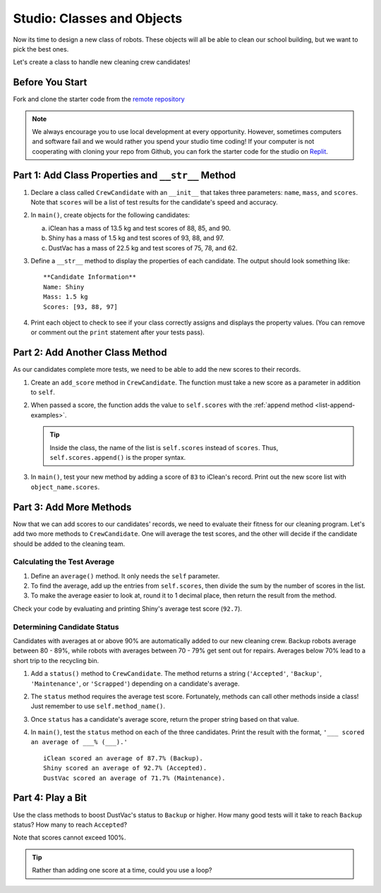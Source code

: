 Studio: Classes and Objects
============================

Now its time to design a new class of robots. These objects will all be able to
clean our school building, but we want to pick the best ones.

Let's create a class to handle new cleaning crew candidates!

Before You Start
----------------

Fork and clone the starter code from the `remote repository <https://github.com/LaunchCodeEducation/classes-studio-data-analysis>`__ 

.. admonition:: Note

   We always encourage you to use local development at every opportunity. However, sometimes computers and software fail and we would rather you spend your studio time coding!
   If your computer is not cooperating with cloning your repo from Github, you can fork the starter code for the studio on `Replit <https://replit.com/@launchcode/ClassesStudio#main.py>`__.

Part 1: Add Class Properties and ``__str__`` Method
---------------------------------------------------

#. Declare a class called ``CrewCandidate`` with an ``__init__`` that takes
   three parameters: ``name``, ``mass``, and ``scores``. Note that ``scores``
   will be a list of test results for the candidate's speed and accuracy.
#. In ``main()``, create objects for the following candidates:

   a. iClean has a mass of 13.5 kg and test scores of 88, 85, and 90.
   b. Shiny has a mass of 1.5 kg and test scores of 93, 88, and 97.
   c. DustVac has a mass of 22.5 kg and test scores of 75, 78, and 62.

#. Define a ``__str__`` method to display the properties of each candidate. The
   output should look something like:

   ::

      **Candidate Information**
      Name: Shiny
      Mass: 1.5 kg
      Scores: [93, 88, 97]

#. Print each object to check to see if your class correctly assigns and
   displays the property values. (You can remove or comment out the ``print``
   statement after your tests pass).

Part 2: Add Another Class Method
--------------------------------

As our candidates complete more tests, we need to be able to add the new
scores to their records.

#. Create an ``add_score`` method in ``CrewCandidate``. The function must take
   a new score as a parameter in addition to ``self``.
#. When passed a score, the function adds the value to ``self.scores`` with the
   :ref:`append method <list-append-examples>`.

   .. admonition:: Tip

      Inside the class, the name of the list is ``self.scores`` instead of
      ``scores``. Thus, ``self.scores.append()`` is the proper syntax.

#. In ``main()``, test your new method by adding a score of ``83`` to iClean's
   record. Print out the new score list with ``object_name.scores``.

Part 3: Add More Methods
------------------------

Now that we can add scores to our candidates' records, we need to evaluate
their fitness for our cleaning program. Let's add two more methods to
``CrewCandidate``. One will average the test scores, and the other will decide
if the candidate should be added to the cleaning team.

Calculating the Test Average
^^^^^^^^^^^^^^^^^^^^^^^^^^^^^

.. TODO: Check reference to round function

#. Define an ``average()`` method. It only needs the ``self`` parameter.
#. To find the average, add up the entries from ``self.scores``, then divide
   the sum by the number of scores in the list.
#. To make the average easier to look at,
   round it to 1 decimal place, then return the result
   from the method.

Check your code by evaluating and printing Shiny's average test score
(``92.7``).

Determining Candidate Status
^^^^^^^^^^^^^^^^^^^^^^^^^^^^^

Candidates with averages at or above 90% are automatically added to our new
cleaning crew. Backup robots average between 80 - 89%, while robots with
averages between 70 - 79% get sent out for repairs. Averages below 70% lead to
a short trip to the recycling bin.

#. Add a ``status()`` method to ``CrewCandidate``. The method returns a string
   (``'Accepted'``, ``'Backup'``, ``'Maintenance'``, or ``'Scrapped'``)
   depending on a candidate's average.
#. The ``status`` method requires the average test score. Fortunately, methods
   can call other methods inside a class! Just remember to use
   ``self.method_name()``.
#. Once ``status`` has a candidate's average score, return the proper string
   based on that value.
#. In ``main()``, test the ``status`` method on each of the three candidates.
   Print the result with the format, ``'___ scored an average of ___% (___).'``

   ::

      iClean scored an average of 87.7% (Backup).
      Shiny scored an average of 92.7% (Accepted).
      DustVac scored an average of 71.7% (Maintenance).

Part 4: Play a Bit
------------------

Use the class methods to boost DustVac's status to ``Backup`` or higher. How
many good tests will it take to reach ``Backup`` status? How many to reach
``Accepted``?

Note that scores cannot exceed 100%.

.. admonition:: Tip

   Rather than adding one score at a time, could you use a loop?
